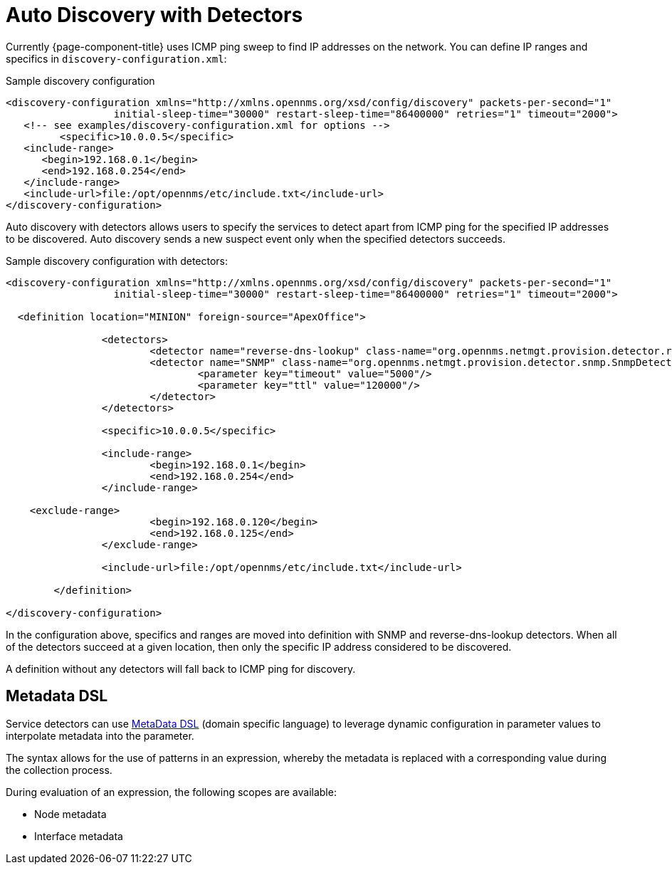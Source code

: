 [[ga-provisioning-auto-discovery-detectors]]
= Auto Discovery with Detectors

Currently {page-component-title} uses ICMP ping sweep to find IP addresses on the network.
You can define IP ranges and specifics in `discovery-configuration.xml`:

[source, xml]
.Sample discovery configuration
----
<discovery-configuration xmlns="http://xmlns.opennms.org/xsd/config/discovery" packets-per-second="1"
                  initial-sleep-time="30000" restart-sleep-time="86400000" retries="1" timeout="2000">
   <!-- see examples/discovery-configuration.xml for options -->
	 <specific>10.0.0.5</specific>
   <include-range>
      <begin>192.168.0.1</begin>
      <end>192.168.0.254</end>
   </include-range>
   <include-url>file:/opt/opennms/etc/include.txt</include-url>
</discovery-configuration>
----

Auto discovery with detectors allows users to specify the services to detect apart from ICMP ping for the specified IP addresses to be discovered.
Auto discovery sends a new suspect event only when the specified detectors succeeds.

[source, xml]
.Sample discovery configuration with detectors:
----
<discovery-configuration xmlns="http://xmlns.opennms.org/xsd/config/discovery" packets-per-second="1"
                  initial-sleep-time="30000" restart-sleep-time="86400000" retries="1" timeout="2000">

  <definition location="MINION" foreign-source="ApexOffice">

		<detectors>
			<detector name="reverse-dns-lookup" class-name="org.opennms.netmgt.provision.detector.rdns.ReverseDNSLookupDetector"/>
			<detector name="SNMP" class-name="org.opennms.netmgt.provision.detector.snmp.SnmpDetector">
				<parameter key="timeout" value="5000"/>
				<parameter key="ttl" value="120000"/>
			</detector>
		</detectors>

		<specific>10.0.0.5</specific>

		<include-range>
			<begin>192.168.0.1</begin>
			<end>192.168.0.254</end>
		</include-range>

    <exclude-range>
			<begin>192.168.0.120</begin>
			<end>192.168.0.125</end>
		</exclude-range>

		<include-url>file:/opt/opennms/etc/include.txt</include-url>

	</definition>

</discovery-configuration>
----

In the configuration above, specifics and ranges are moved into definition with SNMP and reverse-dns-lookup detectors.
When all of the detectors succeed at a given location, then only the specific IP address considered to be discovered.

A definition without any detectors will fall back to ICMP ping for discovery.

[[ga-provisioning-detectors-meta-data]]
== Metadata DSL
Service detectors can use <<meta-data.adoc#ga-meta-data-dsl, MetaData DSL>> (domain specific language) to leverage dynamic configuration in parameter values to interpolate metadata into the parameter.

The syntax allows for the use of patterns in an expression, whereby the metadata is replaced with a corresponding value during the collection process.

During evaluation of an expression, the following scopes are available:

* Node metadata
* Interface metadata